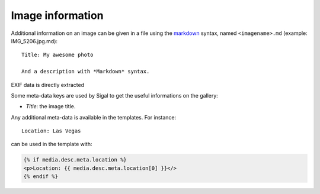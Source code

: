 ===================
Image information
===================

Additional information on an image can be given in a file using the `markdown`_ syntax,
named ``<imagename>.md`` (example: IMG_5206.jpg.md):

::

    Title: My awesome photo

    And a description with *Markdown* syntax.

EXIF data is directly extracted

Some meta-data keys are used by Sigal to get the useful informations on the
gallery:

- *Title*: the image title.

Any additional meta-data is available in the templates. For instance::

    Location: Las Vegas

can be used in the template with:

.. code-block:: jinja

    {% if media.desc.meta.location %}
    <p>Location: {{ media.desc.meta.location[0] }}</>
    {% endif %}

.. _markdown: http://daringfireball.net/projects/markdown/
